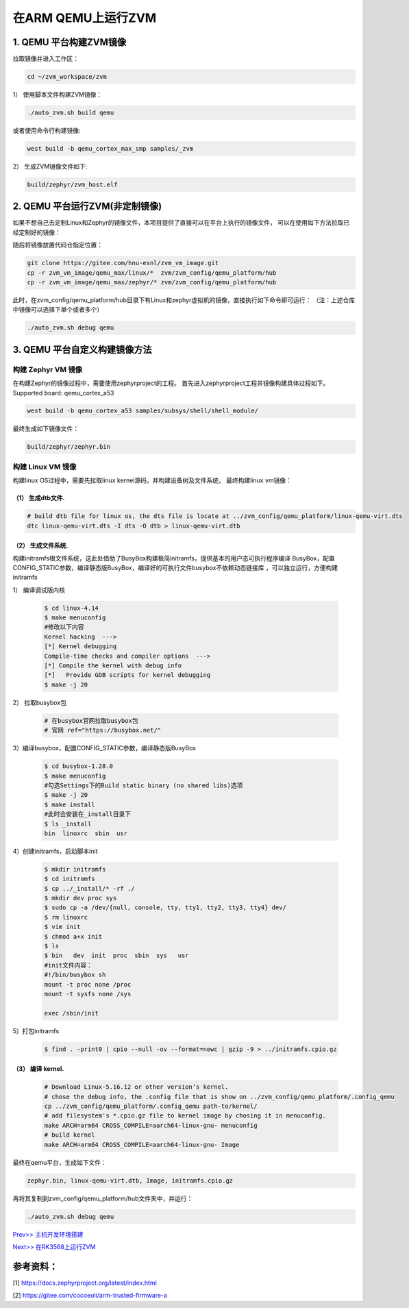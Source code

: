 在ARM QEMU上运行ZVM
======================


1. QEMU 平台构建ZVM镜像
-----------------------

拉取镜像并进入工作区：

.. code:: shell

   cd ~/zvm_workspace/zvm

1） 使用脚本文件构建ZVM镜像：

.. code:: shell

   ./auto_zvm.sh build qemu

或者使用命令行构建镜像:

.. code:: shell

   west build -b qemu_cortex_max_smp samples/_zvm


2） 生成ZVM镜像文件如下:

.. code:: shell

    build/zephyr/zvm_host.elf


2. QEMU 平台运行ZVM(非定制镜像)
-------------------------------

如果不想自己去定制Linux和Zephyr的镜像文件，本项目提供了直接可以在平台上执行的镜像文件，
可以在使用如下方法拉取已经定制好的镜像：

.. code:: shell
    cd ../                            #返回到zvm_workspace
    git clone https://gitee.com/hnu-esnl/zvm_vm_image.git

随后将镜像放置代码仓指定位置：

.. code:: shell

    git clone https://gitee.com/hnu-esnl/zvm_vm_image.git
    cp -r zvm_vm_image/qemu_max/linux/*  zvm/zvm_config/qemu_platform/hub
    cp -r zvm_vm_image/qemu_max/zephyr/* zvm/zvm_config/qemu_platform/hub

此时，在zvm_config/qemu_platform/hub目录下有Linux和zephyr虚拟机的镜像，直接执行如下命令即可运行：
（注：上述仓库中镜像可以选择下单个或者多个）

.. code:: shell

   ./auto_zvm.sh debug qemu


3. QEMU 平台自定义构建镜像方法
-------------------------------

构建 Zephyr VM 镜像
~~~~~~~~~~~~~~~~~~~~~~~~~~~~

在构建Zephyr的镜像过程中，需要使用zephyrproject的工程。
首先进入zephyrproject工程并镜像构建具体过程如下。
Supported board: qemu_cortex_a53

.. code:: shell

   west build -b qemu_cortex_a53 samples/subsys/shell/shell_module/

最终生成如下镜像文件：

.. code:: shell

   build/zephyr/zephyr.bin

构建 Linux VM 镜像
~~~~~~~~~~~~~~~~~~~~~~~~~~~

构建linux OS过程中，需要先拉取linux kernel源码，并构建设备树及文件系统，
最终构建linux vm镜像：


（1） 生成dtb文件.
+++++++++++++++++++++++++++++

.. code:: shell

   # build dtb file for linux os, the dts file is locate at ../zvm_config/qemu_platform/linux-qemu-virt.dts 
   dtc linux-qemu-virt.dts -I dts -O dtb > linux-qemu-virt.dtb

（2） 生成文件系统.
+++++++++++++++++++++++++++++

构建initramfs根文件系统，这此处借助了BusyBox构建极简initramfs，提供基本的用户态可执行程序编译
BusyBox，配置CONFIG_STATIC参数，编译静态版BusyBox，编译好的可执行文件busybox不依赖动态链接库
，可以独立运行，方便构建initramfs


1） 编译调试版内核

   .. code:: shell

      $ cd linux-4.14
      $ make menuconfig
      #修改以下内容
      Kernel hacking  --->
      [*] Kernel debugging
      Compile-time checks and compiler options  --->
      [*] Compile the kernel with debug info
      [*]   Provide GDB scripts for kernel debugging
      $ make -j 20


2） 拉取busybox包

   .. code:: shell

      # 在busybox官网拉取busybox包
      # 官网 ref="https://busybox.net/"

3）编译busybox，配置CONFIG_STATIC参数，编译静态版BusyBox

   .. code:: shell

      $ cd busybox-1.28.0
      $ make menuconfig
      #勾选Settings下的Build static binary (no shared libs)选项
      $ make -j 20
      $ make install
      #此时会安装在_install目录下
      $ ls _install
      bin  linuxrc  sbin  usr

4）创建initramfs，启动脚本init

   .. code:: shell

      $ mkdir initramfs
      $ cd initramfs
      $ cp ../_install/* -rf ./
      $ mkdir dev proc sys
      $ sudo cp -a /dev/{null, console, tty, tty1, tty2, tty3, tty4} dev/
      $ rm linuxrc
      $ vim init
      $ chmod a+x init
      $ ls
      $ bin   dev  init  proc  sbin  sys   usr
      #init文件内容：
      #!/bin/busybox sh
      mount -t proc none /proc
      mount -t sysfs none /sys

      exec /sbin/init

5）打包initramfs

   .. code:: shell

      $ find . -print0 | cpio --null -ov --format=newc | gzip -9 > ../initramfs.cpio.gz


（3） 编译 kernel.
+++++++++++++++++++++++++++++

   .. code:: shell

      # Download Linux-5.16.12 or other version’s kernel.
      # chose the debug info, the .config file that is show on ../zvm_config/qemu_platform/.config_qemu
      cp ../zvm_config/qemu_platform/.config_qemu path-to/kernel/
      # add filesystem's *.cpio.gz file to kernel image by chosing it in menuconfig.
      make ARCH=arm64 CROSS_COMPILE=aarch64-linux-gnu- menuconfig
      # build kernel
      make ARCH=arm64 CROSS_COMPILE=aarch64-linux-gnu- Image

最终在qemu平台，生成如下文件：

.. code:: shell

   zephyr.bin, linux-qemu-virt.dtb, Image, initramfs.cpio.gz

再将其复制到zvm_config/qemu_platform/hub文件夹中，并运行：

.. code:: shell

   ./auto_zvm.sh debug qemu

`Prev>> 主机开发环境搭建 <https://gitee.com/openeuler/zvm/blob/master/zvm_doc/2_Environment_Configuration.rst>`__

`Next>> 在RK3568上运行ZVM <https://gitee.com/openeuler/zvm/blob/master/zvm_doc/4_Run_on_ROC_RK3568_PC.rst>`__


参考资料：
-----------
[1] https://docs.zephyrproject.org/latest/index.html

[2] https://gitee.com/cocoeoli/arm-trusted-firmware-a
